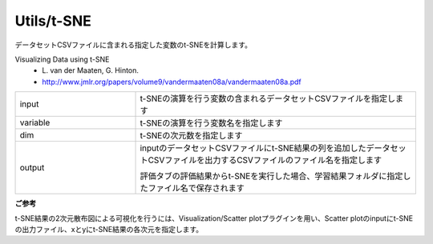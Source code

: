 Utils/t-SNE
~~~~~~~~~~~

データセットCSVファイルに含まれる指定した変数のt-SNEを計算します。

Visualizing Data using t-SNE
   - \L. van der Maaten, G. Hinton.
   - http://www.jmlr.org/papers/volume9/vandermaaten08a/vandermaaten08a.pdf

.. list-table::
   :widths: 30 70
   :class: longtable

   * - input
     - t-SNEの演算を行う変数の含まれるデータセットCSVファイルを指定します

   * - variable
     - t-SNEの演算を行う変数名を指定します

   * - dim
     - t-SNEの次元数を指定します

   * - output
     -
        inputのデータセットCSVファイルにt-SNE結果の列を追加したデータセットCSVファイルを出力するCSVファイルのファイル名を指定します
        
        評価タブの評価結果からt-SNEを実行した場合、学習結果フォルダに指定したファイル名で保存されます


**ご参考**

t-SNE結果の2次元散布図による可視化を行うには、Visualization/Scatter plotプラグインを用い、Scatter plotのinputにt-SNEの出力ファイル、xとyにt-SNE結果の各次元を指定します。

